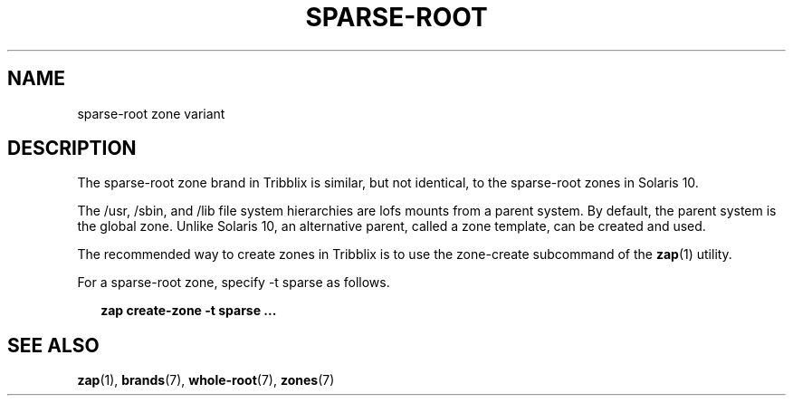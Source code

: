 .TH "SPARSE-ROOT" "7" "April 18, 2022" "Tribblix"
.SH "NAME"
sparse-root zone variant
.SH DESCRIPTION
The sparse-root zone brand in Tribblix is similar, but not identical,
to the sparse-root zones in Solaris 10.
.LP
The /usr, /sbin, and /lib file system hierarchies are lofs
mounts from a parent system. By default, the parent system is the
global zone. Unlike Solaris 10, an alternative parent, called a zone
template, can be created and used.
.LP
The recommended way to create zones in Tribblix is to use the
zone-create subcommand of the \fBzap\fR(1) utility.
.LP
For a sparse-root zone, specify -t sparse as follows.
.sp
.in +2
.nf
\fBzap create-zone -t sparse ...\fR
.fi
.in -2
.sp
.SH SEE ALSO
\fBzap\fR(1), \fBbrands\fR(7), \fBwhole-root\fR(7), \fBzones\fR(7)
